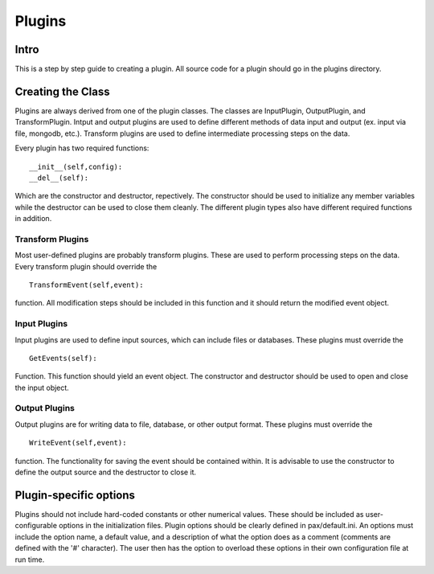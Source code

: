 ========
Plugins
========

Intro
#####

This is a step by step guide to creating a plugin. All source code for a plugin should go in the plugins directory.

Creating the Class
##################

Plugins are always derived from one of the plugin classes. The classes are InputPlugin, OutputPlugin, and TransformPlugin. Intput and output plugins are used to define different methods of data input and output (ex. input via file, mongodb, etc.). Transform plugins are used to define intermediate processing steps on the data.

Every plugin has two required functions: ::

  __init__(self,config):
  __del__(self):

Which are the constructor and destructor, repectively. The constructor should be used to initialize any member variables while the destructor can be used to close them cleanly. The different plugin types also have different required functions in addition.

Transform Plugins
-----------------

Most user-defined plugins are probably transform plugins. These are used to perform processing steps on the data. Every transform plugin should override the ::

  TransformEvent(self,event):

function. All modification steps should be included in this function and it should return the modified event object.

Input Plugins
--------------

Input plugins are used to define input sources, which can include files or databases. These plugins must override the ::
  
  GetEvents(self):

Function. This function should yield an event object. The constructor and destructor should be used to open and close the input object.

Output Plugins
--------------

Output plugins are for writing data to file, database, or other output format. These plugins must override the ::

  WriteEvent(self,event):

function. The functionality for saving the event should be contained within. It is advisable to use the constructor to define the output source and the destructor to close it.

Plugin-specific options
#######################

Plugins should not include hard-coded constants or other numerical values. These should be included as user-configurable options in the initialization files. Plugin options should be clearly defined in pax/default.ini. An options must include the option name, a default value, and a description of what the option does as a comment (comments are defined with the '#' character). The user then has the option to overload these options in their own configuration file at run time.



